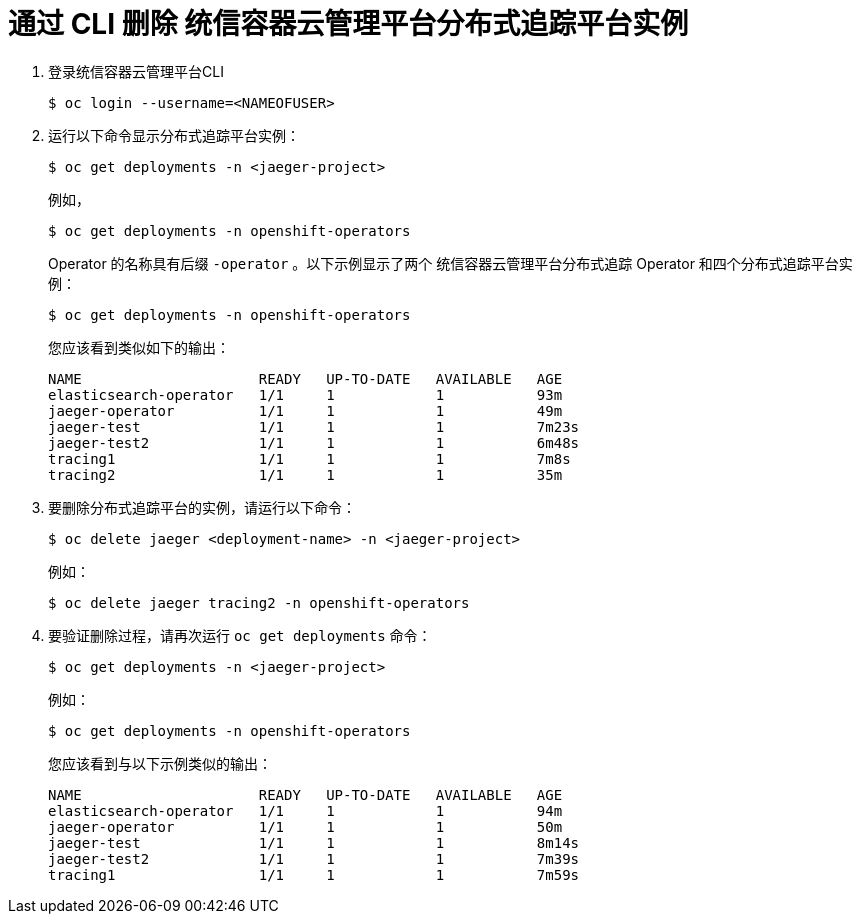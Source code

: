 ////
This module included in the following assemblies:
- distr_tracing_install/dist-tracing-removing.adoc
////

[id="distr-tracing-removing-instance-cli_{context}"]
= 通过 CLI 删除 统信容器云管理平台分布式追踪平台实例

. 登录统信容器云管理平台CLI
+
[source,terminal]
----
$ oc login --username=<NAMEOFUSER> 
----
+
. 运行以下命令显示分布式追踪平台实例：
+
[source,terminal]
----
$ oc get deployments -n <jaeger-project>
----
+
例如，
+
[source,terminal]
----
$ oc get deployments -n openshift-operators
----
+
Operator 的名称具有后缀 `-operator` 。以下示例显示了两个 统信容器云管理平台分布式追踪 Operator 和四个分布式追踪平台实例：
+
[source,terminal]
----
$ oc get deployments -n openshift-operators
----
+
您应该看到类似如下的输出：
+
[source,terminal]
----
NAME                     READY   UP-TO-DATE   AVAILABLE   AGE
elasticsearch-operator   1/1     1            1           93m
jaeger-operator          1/1     1            1           49m
jaeger-test              1/1     1            1           7m23s
jaeger-test2             1/1     1            1           6m48s
tracing1                 1/1     1            1           7m8s
tracing2                 1/1     1            1           35m
----
+
. 要删除分布式追踪平台的实例，请运行以下命令：
+
[source,terminal]
----
$ oc delete jaeger <deployment-name> -n <jaeger-project>
----
+
例如：
+
[source,terminal]
----
$ oc delete jaeger tracing2 -n openshift-operators
----
+

. 要验证删除过程，请再次运行 `oc get deployments`  命令：
+
[source,terminal]
----
$ oc get deployments -n <jaeger-project>
----

+
例如：
+
[source,terminal]
----
$ oc get deployments -n openshift-operators
----
+
您应该看到与以下示例类似的输出：
+
[source,terminal]
----
NAME                     READY   UP-TO-DATE   AVAILABLE   AGE
elasticsearch-operator   1/1     1            1           94m
jaeger-operator          1/1     1            1           50m
jaeger-test              1/1     1            1           8m14s
jaeger-test2             1/1     1            1           7m39s
tracing1                 1/1     1            1           7m59s
----
